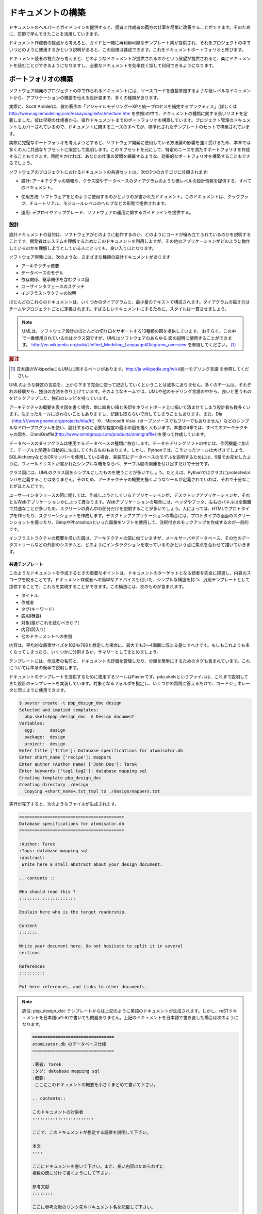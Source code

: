 
.. ==========================
   Building the Documentation 
   ==========================

===================
ドキュメントの構築
===================

.. An easier way to guide your readers and your writers is to provide each one of them with helpers and guidelines, as we have learned in the previous section of this chapter. 

ドキュメントのヘルパーとガイドラインを提供すると、読者と作成者の両方の仕事を簡単に改善することができます。そのために、前節で学んできたことを活用していきます。

.. From a writer's point of view, this is done by having a set of reusable templates together with a guide that describes how and when to use them in a project. It is called a documentation portfolio. 

ドキュメント作成者の視点から考えると、ガイドと一緒に再利用可能なテンプレート集が提供され、それをプロジェクトの中でいつどのように使用するかという説明があると、この目標は達成できます。これをドキュメントポートフォリオと呼びます。

.. From a reader point of view, being able to browse the documentation with  no pain, and getting used to finding the info efficiently, is done by building a document landscape. 

ドキュメント読者の視点から考えると、どのようなドキュメントが提供されるのかという展望が提供されると、楽にドキュメントを読むことができるようになりますし、必要なドキュメントを効率良く探して利用できるようになります。

.. Building the Portfolio
   ======================

ポートフォリオの構築
=====================

.. There are many kinds of documents a software project can have, from low-level documents that refer directly to the code, to design papers that provide a high-level overview of the application. 

ソフトウェア開発のプロジェクトの中で作られるドキュメントには、ソースコードを直接参照するような低レベルなドキュメントから、アプリケーションの概要を伝える設計書まで、多くの種類があります。

.. For instance, Scott Ambler defines an extensive list of document types in his book Agile Modeling (see http://www.agilemodeling.com/essays/agileArchitecture.htm). He builds a portfolio from early specifications to operations documents. Even the project management documents are covered, so the whole documenting needs are built with a standardized set of templates. 

実際に、Scott Amblerは、彼の著作の「アジャイルモデリング―XPと統一プロセスを補完するプラクティス」(詳しくは http://www.agilemodeling.com/essays/agileArchitecture.htm を参照)の中で、ドキュメントの種類に関する長いリストを定義しました。彼は早期の仕様書から、操作ドキュメントまでのポートフォリオを構築しています。プロジェクト管理のドキュメントもカバーされているので、ドキュメントに関するニーズのすべてが、標準化されたテンプレートのセットで構築されています。

.. Since a complete portfolio is tightly related to the methodologies used to build the software, this chapter will only focus on a common subset that you can complete with your specific needs. Building an efficient portfolio takes a long time, as it captures your working habits. 

実際に完璧なポートフォリオを考えようとすると、ソフトウェア開発に使用している方法論の影響を強く受けるため、本章では多くの人に共通なサブセットに限定して説明します。このサブセットを元にして、特定のニーズを満たすポートフォリオを作成することもできます。時間をかければ、あなたの仕事の習慣を網羅するような、効果的なポートフォリオを構築することもできるでしょう。

.. A common set of documents in software projects can be classified in three categories: 

ソフトウェアのプロジェクトにおけるドキュメントの共通セットは、次の3つのカテゴリに分類されます:

.. * Design: All documents that provide architectural information, and low-level
     design information, such as class diagrams, or database diagrams 

* 設計: アーキテクチャの情報や、クラス図やデータベースのダイアグラムのような低レベルの設計情報を提供する、すべてのドキュメント。

.. * Usage: Documents on how to use the software; this can be in the shape of a 
     cookbook and tutorials, or a module-level help 

* 使用方法: ソフトウェアをどのように使用するのかというのが書かれたドキュメント。このドキュメントは、クックブック、チュートリアル、モジュールレベルのヘルプなどの形態で提供されます。

.. * Operations: Provide guidelines on how to deploy, upgrade, or operate  
     the software 

* 運用: デプロイやアップグレード、ソフトウェアの運用に関するガイドラインを提供する。

.. Design 
   ------

設計
----

.. The purpose of design documentation is to describe how the software works and how the code is organized. It is used by developers to understand the system but  is also a good entry point for people who are trying to understand how the application works. 

設計ドキュメントの目的は、ソフトウェアがどのように動作するのか、どのようにコードが組み立てられているのかを説明することです。開発者はシステムを理解するためにこのドキュメントを利用しますが、その他のアプリケーションがどのように動作しているのかを理解しようとしている人にとっても、良い入り口となります。

.. The different kinds of design documents a software can have are: 

ソフトウェア開発には、次のような、さまざまな種類の設計ドキュメントがあります:

.. * Architecture overview 
   * Database models 
   * Class diagrams with dependencies and hierarchy relations 
   * User interface wireframes 
   * Infrastructure description 

* アーキテクチャ概要
* データベースのモデル
* 依存関係、継承関係を含むクラス図
* ユーザインタフェースのスケッチ
* インフラストラクチャの説明

.. Mostly, these documents are composed of some diagrams and a minimum amount of text. The conventions used for the diagrams are very specific to the team and the project, and this is perfectly fine as long as it is consistent. 

ほとんどのこれらのドキュメントは、いくつかのダイアグラムと、最小量のテキストで構成されます。ダイアグラムの描き方はチームやプロジェクトごとに定義されます。すばらしいドキュメントにするために、スタイルは一貫させましょう。

.. UML provides thirteen diagrams that cover most aspects in a 
   software design. The class diagram is probably the most used one, 
   but it is possible to describe every aspect of software with it. See 
   http://en.wikipedia.org/wiki/Unified_Modeling_Language#Diagrams. 

..
    wikipedia のインデックスが変更されたようです

.. note::

   UMLは、ソフトウェア設計のほとんどの切り口をサポートする13種類の図を提供しています。
   おそらく、この中で一番使用されているのはクラス図ですが、UMLはソフトウェアのあらゆる
   面の説明に使用することができます。
   http://en.wikipedia.org/wiki/Unified_Modeling_Language#Diagrams_overview
   を参照してください。 [#]_

.. rubric:: 脚注
.. [#] 日本語のWikipediaにもUMLに関するページがあります。http://ja.wikipedia.org/wiki/統一モデリング言語 を参照してください。

.. Following a specific modeling language such as UML is not often fully done, and teams just make up their own way throughout their common experience. They pick up good practice from UML or other modeling languages, and create their own recipes. 

UMLのような特定の言語を、上から下まで完全に使って記述していくということは滅多にありません。多くのチームは、それぞれの経験から、独自の方法を作り上げています。そのようなチームでは、UMLや他のモデリング言語の中から、良いと思うものをピックアップした、独自のレシピを持っています。

.. For instance, for architecture overview diagrams, some designers just draw boxes and arrows on a whiteboard without following any particular design rules and take a picture of it. Others work with simple drawing programs such as Dia (http://www.gnome.org/projects/dia) or Microsoft Visio (not open source, so not free), since it is enough to understand the design. For example, all architecture diagrams presented in the Chapter 6 of this book where made with OmniGraffle. 

アーキテクチャの概要を表す図を書く場合、単に四角い箱と矢印をホワイトボード上に描いて済ませてしまう設計者も数多くいます。決まったルールに従わないこともありますし、記録も取らないで消してしまうこともあります。また、Dia（http:////www.gnome.org/projects/dia//tt）や、Microsoft Visio（オープンソースでもフリーでもありません）などのシンプルなドロープログラムを使い、設計するのに必要な程度の最小の図を描く人もいます。本書の6章では、すべてのアーキテクチャの図を、OmniGraffle(http://www.omnigroup.com/products/omnigraffle/)を使って作成しています。

.. Database model diagrams depend on the kind of database you are using. There are complete data modeling software applications that provide drawing tools to automatically generate tables and their relations. But this is overkill in Python most of the time. If you are using an ORM such as SQLAlchemy (for instance), simple boxes with lists of fields, together with table relations as shown in Chapter 6 are enough to describe your mappings before you start to write them. 

データベースのダイアグラムは使用するデータベースの種類に依存します。データモデリングソフトの中には、作図機能に加えて、テーブルと関連を自動的に生成してくれるものもあります。しかし、Pythonでは、こういったツールは大げさでしょう。SQLAlchemyなどのORマッパーを使用している場合、実装前にデータベースのモデルを説明するためには、6章でお見せしたように、フィールドリストが書かれたシンプルな箱をならべ、テーブル間の関連を付け足すだけで十分です。

.. Class diagrams are often simplified UML class diagrams: There is no need in Python to specify the protected members of a class, for instance. So the tools used for an architectural overview diagram fit this need too. 

クラス図には、UMLのクラス図をシンプルにしたものを使うことが多いでしょう。たとえば、Pythonではクラスにprotectedメンバを定義することはありません。そのため、アーキテクチャの概要を描くようなツールが定義されていれば、それで十分なことがほとんどです。

.. User interface diagrams depend on whether you are writing a web or a desktop application. Web applications often describe the center of the screen, since the header, footer, left, and right panels are common. Many web developers just handwrite those screens and capture them with a camera or a scanner. Others create prototypes in HTML and make screen snapshots. For desktop applications, snapshots on prototype screens, or annotated mock-ups made with tools such as Gimp or Photoshop are the most common way. 

ユーザーインタフェースの図に関しては、作成しようとしているアプリケーションが、デスクトップアプリケーションか、それともWebアプリケーションかによって異なります。Webアプリケーションの場合には、ヘッダやフッタ、左右のパネルは全画面で共通なことが多いため、スクリーンの真ん中の部分だけを説明することが多いでしょう。人によっては、HTMLでプロトタイプを作ったり、スクリーンショットを作成します。デスクトップアプリケーションの場合には、プロトタイプの画面のスクリーンショットを撮ったり、GimpやPhotoshopといった画像をソフトを使用して、注釈付きのモックアップを作成するのが一般的です。

.. Infrastructure overview diagrams are like architecture diagrams, but they focus on how the software interacts with third-party elements, such as mail servers, databases, or any kind of data streams. 

インフラストラクチャの概要を描いた図は、アーキテクチャの図に似ていますが、メールサーバやデータベース、その他のデータストリームなどの外部のシステムと、どのようにインタラクションを取っているのかという点に焦点を合わせて描いていきます。

.. Common Template 
   ;;;;;;;;;;;;;;;

共通テンプレート
;;;;;;;;;;;;;;;;

.. The important point when creating such documents is to make sure the target readership is perfectly known, and the content scope is limited. So a generic template for design documents can provide a light structure with a little advice for the writer. Such a structure can include: 

このようなドキュメントを作成するときの重要なポイントは、ドキュメントのターゲットとなる読者を完全に把握し、内容のスコープを絞ることです。ドキュメント作成者への簡単なアドバイスも付いた、シンプルな構造を持つ、汎用テンプレートとして提供することで、これらを実現することができます。この構造には、次のものが含まれます。

.. * Title 
   * Author 
   * Tags (keywords) 
   * Description (abstract) 
   * Target (Who should read this?) 
   * Content (with diagrams) 
   * References to other documents 

* タイトル
* 作成者
* タグ(キーワード)
* 説明(概要)
* 対象(誰がこれを読むべきか？)
* 内容(図入り)
* 他のドキュメントへの参照

.. The content should be three or four screens (a 1024x768 average screen) at the most, to be sure to limit the scope. If it gets bigger, it should be split into several documents or summarized. 

内容は、平均的な画面サイズを1024x768と想定した場合に、最大でも3〜4画面に収まる量にすべきです。もしもこれよりも多くなってしまったら、いくつかに分割するか、サマリーとしてまとめましょう。

.. The template also provides the author's name and a list of tags to manage its evolutions and ease its classification. This will be covered later in the chapter. 

テンプレートには、作成者の名前と、ドキュメントの評価を管理したり、分類を簡単にするためのタグも含まれています。これについては本章の後半で説明します。

.. Paster is the right tool to use to provide templates for documentation. pbp.skels implements the design template described, and can be used exactly like code generation. A target folder is provided and a few questions are answered: 

ドキュメントのテンプレートを提供するために使用するツールはPasterです。pdp.skelsというファイルは、これまで説明してきた設計のテンプレートを実装しています。対象となるフォルダを指定し、いくつかの質問に答えるだけで、コードジェネレータと同じように使用できます。

.. code-block:: bash

   $ paster create -t pbp_design_doc design 
   Selected and implied templates: 
     pbp.skels#pbp_design_doc  A Design document 
   Variables: 
     egg:      design 
     package:  design 
     project:  design 
   Enter title ['Title']: Database specifications for atomisator.db 
   Enter short_name ['recipe']: mappers 
   Enter author (Author name) ['John Doe']: Tarek 
   Enter keywords ['tag1 tag2']: database mapping sql 
   Creating template pbp_design_doc 
   Creating directory ./design 
     Copying +short_name+.txt_tmpl to ./design/mappers.txt 

.. The result can then be completed: 

実行が完了すると、次のようなファイルが生成されます。

.. code-block:: rst

   ========================================= 
   Database specifications for atomisator.db 
   ========================================= 
   
   :Author: Tarek 
   :Tags: database mapping sql 
   :abstract: 
    Write here a small abstract about your design document. 

   .. contents :: 

   Who should read this ? 
   :::::::::::::::::::::: 

   Explain here who is the target readership. 

   Content 
   ::::::: 

   Write your document here. Do not hesitate to split it in several 
   sections. 

   References 
   :::::::::: 

   Put here references, and links to other documents. 

.. note::
   訳注: pbp_design_doc テンプレートからは上記のように英語のドキュメントが生成されます。しかし、reSTドキュメントを日本語(utf-8)で書いても問題ありません。上記のドキュメントを日本語で書き直した場合は次のようになります。

   .. code-block:: rst

      ================================
      atomisator.db のデータベース仕様
      ================================

      :著者: Tarek
      :タグ: database mapping sql
      :概要:
       ここにこのドキュメントの概要を小さくまとめて書いて下さい。

      .. contents::

      このドキュメントの対象者
      ::::::::::::::::::::::::

      ここで、このドキュメントが想定する読者を説明して下さい。

      本文
      ::::

      ここにドキュメントを書いて下さい。また、長い内容はためらわずに
      複数の節に分けて書くようにして下さい。

      参考文献
      ::::::::

      ここに参考文献のリンク先やドキュメント名を記載して下さい。

.. Usage
   -----

使用方法
--------

.. Usage documentation describes how a particular part of the software works. This documentation can describe low-level parts such as how a function works, but also high-level parts such command-line arguments for calling the program. This is the most important part of documentation in framework applications, since the target readership is mainly the developers that are going to reuse the code. 

使用方法のドキュメントでは、ソフトウェアの一部分がどのように動作するのかを説明します。このドキュメントは、特定の機能がどのように動作するのかという低レベルな説明から、プログラム呼び出し時に使用するコマンドライン引数のような高レベルな説明まで含まれます。想定読者がコードを再利用しようとしている開発者なので、アプリケーションのフレームワークのドキュメントは、あらゆるドキュメントの中でもっとも重要なドキュメントになります。

.. The three main kinds of documents are: 

このドキュメントは主に３種類あります:

.. * Recipe: A short document that explains how to do something. This kind of 
     document targets one readership and focuses on one specific topic. 

* レシピ: 何かを行うための方法を説明した、短いドキュメント。この種類のドキュメントは、特定の読者に絞ったものか、あるトピックに限定して焦点を当てたものになります。

.. * Tutorial: A step-by-step document that explains how to use a feature of 
     the software. This document can refer to recipes, and each instance 
     is intended to one readership. 

* チュートリアル: ソフトウェアの機能を使用するための方法を、一歩一歩説明したドキュメント。このドキュメントはレシピを参照します。また、それぞれの項目は、特定の読者のために書かれます。

.. * Module helper: A low-level document that explains what a module contains. 
     This document could be shown (for instance) when you call the help 
     built-in over a module. 

* モジュールヘルパー: モジュールに含まれる要素を説明する、低レベルなドキュメント。このドキュメントはモジュール越しに組み込みのヘルプを呼び出す場合に読まれます。

.. Recipe 
   ;;;;;;

レシピ
;;;;;;

.. A recipe answers a very specific problem and provides a solution to resolve it. 

レシピは特定の問題に対する解答や解決策を提供したりするドキュメントです。

.. For example, ActiveState provides a Python Cookbook online (a cookbook is a collection of recipes), where developers can describe how to do something in Python (see http://aspn.activestate.com/ASPN/Python/Cookbook). These recipes must be short and are structured like this: 

例えば、ActiveStateのウェブサイトでは、Pythonクックブックオンラインが提供されています。

クックブックというのはレシピを集めたもので、Pythonで何か特定のことを行う方法について、開発者が自分で記述することができます(http://aspn.activestate.com/ASPN/PythonCookbook を参照)。これらのレシピは簡潔な、以下のような構造を持ちます。

.. * Title 
   * Submitter 
   * Last updated 
   * Version 
   * Category 
   * Description 
   * Source (the source code) 
   * Discussion (the text explaining the code) 
   * Comments (from the web) 

* タイトル
* 送信者
* 最終更新日
* バージョン
* カテゴリ
* 説明
* ソースコード
* 議論(コードを説明するためのテキスト)
* コメント(Webから)

.. Often, they are one-screen long and do not go into great details. This structure perfectly fits a software's needs and can be adapted in a generic structure, where the target readership is added and the category replaced by tags: 

ほとんどの場合、これらは１画面に収まる長さで、詳しい詳細説明が書かれません。この構造はソフトウェアに対する要望を記述する場合にもそのまま使用できますし、"対象読者"を追加して、"カテゴリ"を"タグ"に置き換えると、汎用的な構造として適用することができます。

.. * Title (short sentence) 
   * Author 
   * Tags (keywords) 
   * Who should read this? 
   * Prerequisites (other documents to read, for example) 
   * Problem (a short description) 
   * Solution (the main text, one or two screens) 
   * References (links to other documents) 

* タイトル(短い説明)
* 著者
* タグ(キーワード)
* これを読むべき人は誰か？
* 事前条件(例えば、先に読んでおくべきドキュメントなど)
* 問題(短い説明)
* 解決策(メインのテキスト。1?2画面に収まる量)
* 参照(他のドキュメントへのリンク)

.. The date and version are not useful here, since we will see later that the documentation is managed like source code in the project. 

更新日とバージョンは入れてもそれほど便利ではありません。プロジェクト内でソースコードのようにドキュメントも管理されていれば、後で見ることができるからです。

.. Like the design template, pbp.skels provide a pbp_recipe_doc template that can be used to generate this structure: 

設計のテンプレートと同様に、pdp.skelsファイルを使用すると、このような構造をした、pdp_recipe_docテンプレートが使えるようになります。

.. code-block:: bash

   $ paster create -t pbp_recipe_doc recipes 
   Selected and implied templates: 
     pbp.skels#pbp_recipe_doc  A recipe 
   Variables: 
     egg:      recipes 
     package:  recipes 
     project:  recipes 
   Enter title (use a short question): How to use atomisator.db 
   Enter short_name ['recipe'] : atomisator-db        
   Enter author (Author name) ['John Doe']: Tarek 
   Enter keywords ['tag1 tag2']: atomisator db 
   Creating template pbp_recipe_doc 
   Creating directory ./recipes 
     Copying +short_name+.txt_tmpl to ./recipes/atomisator-db.txt 

.. The result can then be completed by the writer: 

実行が完了したら、ドキュメント作成者が内容を埋めていきます。

.. code-block:: rest

   ======================== 
   How to use atomisator.db 
   ======================== 

   :Author: Tarek 
   :Tags: atomisator db 

   .. contents :: 
   
   Who should read this ? 
   :::::::::::::::::::::: 

   Explain here who is the target readership. 

   Prerequisites 
   ::::::::::::: 
   
   Put here the prerequisites for people to follow this recipe. 

   Problem 
   ::::::: 

   Explain here the problem resolved in a few sentences. 

   Solution 
   :::::::: 

   Put here the solution. 

   References 
   :::::::::: 

   Put here references, and links to other recipes. 

.. Tutorial 
   ;;;;;;;;

チュートリアル
;;;;;;;;;;;;;;

.. A tutorial differs from a recipe in its purpose. It is not intended to resolve an isolated problem, but rather describes how to use a feature of the application step by step. This can be longer than a recipe and can concern many parts of the application. For example, Django provides a list of tutorials on its website. Writing your first Django App, part 1 (see http://www.djangoproject.com/documentation/tutorial01) explains in ten screens how to build an application with Django. 

チュートリアルはレシピと似ていますが、目的が異なります。チュートリアルは、個別の問題を解決するのではなく、アプリケーションの機能の使用方法をステップ・バイ・ステップで説明したものです。このドキュメントは、レシピよりもアプリケーションの多くの部分に触れることになるため、文章も長くなるでしょう。たとえば、DjangoはチュートリアルをWebサイト上で提供しています。初めてDjangoのアプリケーションを作成する方法について書かれたページ(http://www.djangoproject.com/documentation/tutorial01 を参照) [#]_ は、10ページ分の長さがあります。

.. rubric:: 脚注
.. [#] 日本語訳は http://djangoproject.jp/doc/ja/1.0/intro/tutorial01.html を参照してください。

.. A structure for such a document can be: 

ドキュメントの構造は次のようになります。

.. * Title (short sentence) 
   * Author 
   * Tags (words) 
   * Description (abstract) 
   * Who should read this? 
   * Prerequisites (other documents to read, for example) 
   * Tutorial (the main text) 
   * References (links to other documents) 

* タイトル(短い文章)
* 著者
* タグ(言葉)
* 説明(概要)
* これを読むべき人は誰か？
* 事前条件(例えば、先に読んでおくべきドキュメントなど)
* チュートリアル(メインのテキスト)
* 参照(他のドキュメントへのリンク)

.. The pbp_tutorial_doc template is provided in pbp.skels as well with this structure, which is similar to the design template. 

ここで説明したような構造を持ったpdp_tutorial_docテンプレートも、pdp.skelsで提供されています。これも、設計のテンプレートと同じように使用することができます。

.. Module Helper 
   ;;;;;;;;;;;;;

モジュールヘルパー
;;;;;;;;;;;;;;;;;;

.. The last template that can be added in our collection is the module helper template. A module helper refers to a single module and provides a description of its contents, together with usage examples. 

私たちのコレクションに最後に追加するテンプレートは、モジュールヘルパーのテンプレートです。モジュールヘルパーは、一つのモジュールについて書かれていて、そのモジュールに含まれる要素の説明と、使用方法のサンプルを提供します。

.. Some tools can automatically build such documents by extracting the docstrings and computing module help using pydoc, like Epydoc (see http://epydoc.sourceforge.net). So it is possible to generate an extensive documentation based on API introspection. This kind of documentation is often provided in Python frameworks. For instance Plone provides an http://api.plone.org server that keeps an up-to-date collection of module helpers. 

docstringを収集してモジュールのヘルプを作成する、pydocやEpydoc(http://epydoc.sourceforge.net を参照)といったツールを使うと、このようなドキュメントを自動的に構築することができます。APIの自動探索をベースにして、網羅的なドキュメントを作成することができます。この種類のドキュメントを提供しているPythonのフレームワークはかなりの数に上ります。実際にPloneがhttp://api.plone.orgで提供している情報は、モジュールヘルパーを収集することで、最新のドキュメントに維持されています。

.. The main problems with this approach are

このアプローチの主な問題は次の二点です。

.. * There is no smart selection performed over the modules that are really 
     interesting to document. 
   * The code can be obfuscated by the documentation. 

* ドキュメント全体に対して処理するときに、本当にドキュメントにしたい部分をスマートに選択する機能がない
* ドキュメントが大量に含まれるため、コードが分かりにくくなる可能性がある

.. Furthermore, a module documentation provides examples that sometimes refer to several parts of the module, and are hard to split between the functions' and classes' docstrings. The module docstring could be used for that purpose by writing a text at the top of the module. But this ends in having a hybrid file composed of a block of text, then a block of code. This is rather obfuscating when the code represents less than 50% of the total length. If you are the author, this is perfectly fine. But when people try to read the code (not the documentation), they will have to jump the docstrings part. 

その上、モジュールの構成部品のいくつかの部分にまたがっていて、関数やクラスのdocstringに分解しにくいようなサンプルはモジュールのドキュメントとして提供されます。モジュールの先頭にテキストを書くと、そのモジュールのdocstringになるので、このような目的を達成することができます。しかし、これを行うとソースファイルがテキストのブロックとコードのブロックに分かれた構成になってしまいます。コードの行数が全体の50%を切ると、さらにわかりにくくなります。あなたがモジュールの作者であるとすれば、まったく問題はありません。しかし、ドキュメントではなくコードを読もうと思っている人は、docstring部分を飛ばさないといけなくなります。


..
    (このtodoは、対応しなくても大丈夫と判断しコメントアウト:清水川)
    author の訳が モジュールの作者 になってるけど、本当にそういう意味？ 
    文脈的に、コードに興味がない人という意味でauthorと言っている気がする。
    morimoto:
    モジュールの作者が充実したドキュメントを提供するのは良いことだけど、
    開発者によってはコードだけ読もうとする人もいますよって意味だと思う
    悪いことじゃないけど、もっと簡潔な文章を書こうよという感じですかね

.. Another approach is to separate the text in its own file. A manual selection can then be operated to decide which Python module will have its module helper file. The documents can then be separated from the code base and allowed to live their own life, as we will see in the next part. This is how Python is documented. 

他の方法としては、テキストを切り離すことです。手動で選択すると、どのPythonモジュールがモジュールヘルパーファイルを持っているかというのを決定することができます。ドキュメントはコードベースと切り離されるため、後で説明するように、ドキュメントの寿命を延ばすことができます。これが、Pythonのドキュメントの書き方になります。

.. Many developers will disagree on the fact that doc and code separation is better than docstrings. This approach means that the documentation process is fully integrated in the development cycle; otherwise it will quickly become obsolete. The docstrings approach solves this problem by providing proximity between the code and its usage example, but doesn't bring it to a higher level: a document that can be used as part of a plain documentation. 

ドキュメントとコードを分離することがdocstringよりも良いかどうかという点に関しては、多くの開発者の間で意見が分かれるところです。このアプローチを取るには、ドキュメント作成のプロセスを、完全に開発サイクルに統合しなければなりません。そうしなければ、ドキュメントはすぐに古新聞になってしまいます。docstringは、コードと使用例を近づけることによってこの問題に対処していますが、よりわかりやすいドキュメントの一部として使用できるテキストを提供するという、高いレベルの解決策を得ることはできません。

.. The template for Module Helper is really simple, as it contains just a little metadata before the content is written. The target is not defined since it is the developers who wish to use the module: 

モジュールヘルパーのテンプレートは極めてシンプルで、内容に加えて、少量のメタデータが含まれる程度になっています。読者はそのモジュールを使用する開発者に限定されるため、だれが読むべきかという定義はここには含まれません。

.. * Title (module name) 
   * Author 
   * Tags (words) 
   * Content 

* タイトル(モジュール名)
* 著者
* タグ(単語)
* 内容

.. note::

   次章では、doctestとモジュールヘルパーを利用したテスト駆動開発について言及します。

.. The next chapter will cover Test-Driven Development using doctests and 
   module helpers. 

.. Operations 
   ----------

運用
----

.. Operation documents are used to describe how the software can be operated. For instance: 

運用に関するドキュメントは、ソフトウェアをどのように操作・運用すればいいのかを説明するのに使用されます。たとえば、

.. * Installation and deployment documents 
   * Administration documents 
   * "Frequently Asked Questions" documents that help the users when a  
      failure occurs 
   * Documents that explain how people can ask for help or provide feedback 

* インストールとデプロイに関するドキュメント
* 管理ドキュメント
* ユーザが問題に直面したときに手助けを行うための「良くある質問と答え(FAQ)」
* ヘルプへの問い合わせ方法や、フィードバックを提供する方法を説明したドキュメント

.. These documents are very specific, but they can probably use the tutorial template defined in the earlier section. 

これらのドキュメントはそれぞれが特異なものですが、テンプレートとしては前の部分で紹介した、チュートリアルのテンプレートを使用することができます。



